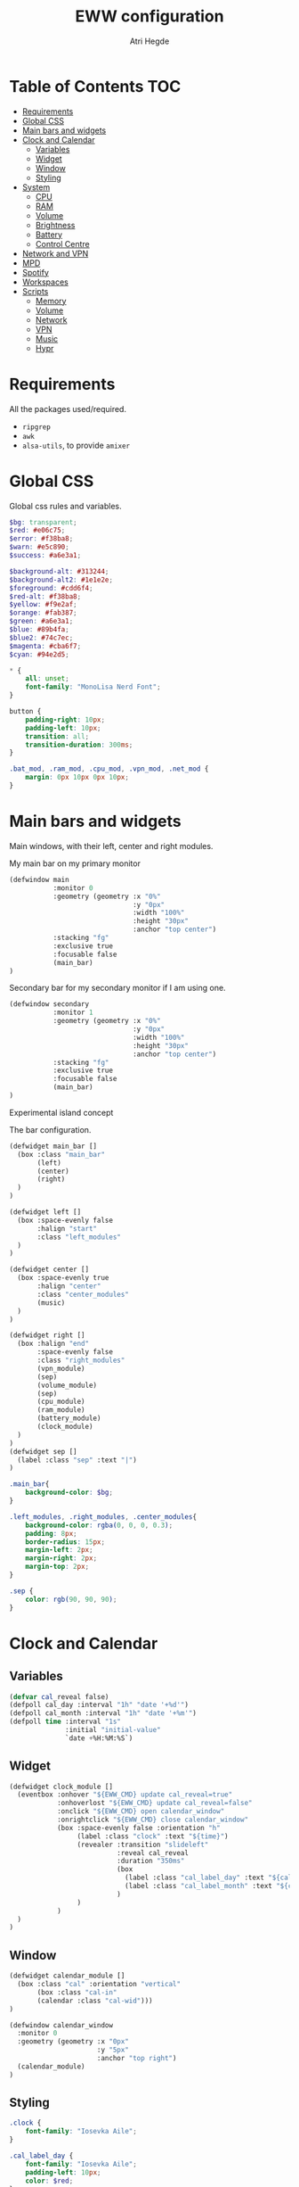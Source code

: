 #+title: EWW configuration
#+author: Atri Hegde
#+auto_tangle: t

* Table of Contents :TOC:
- [[#requirements][Requirements]]
- [[#global-css][Global CSS]]
- [[#main-bars-and-widgets][Main bars and widgets]]
- [[#clock-and-calendar][Clock and Calendar]]
  - [[#variables][Variables]]
  - [[#widget][Widget]]
  - [[#window][Window]]
  - [[#styling][Styling]]
- [[#system][System]]
  - [[#cpu][CPU]]
  - [[#ram][RAM]]
  - [[#volume][Volume]]
  - [[#brightness][Brightness]]
  - [[#battery][Battery]]
  - [[#control-centre][Control Centre]]
- [[#network-and-vpn][Network and VPN]]
- [[#mpd][MPD]]
- [[#spotify][Spotify]]
- [[#workspaces][Workspaces]]
- [[#scripts][Scripts]]
  - [[#memory][Memory]]
  - [[#volume-1][Volume]]
  - [[#network][Network]]
  - [[#vpn][VPN]]
  - [[#music][Music]]
  - [[#hypr][Hypr]]

* Requirements
All the packages used/required.
- =ripgrep=
- =awk=
- =alsa-utils=, to provide =amixer=
* Global CSS

Global css rules and variables.
#+begin_src scss :tangle eww.scss
$bg: transparent;
$red: #e06c75;
$error: #f38ba8;
$warn: #e5c890;
$success: #a6e3a1;

$background-alt: #313244;
$background-alt2: #1e1e2e;
$foreground: #cdd6f4;
$red-alt: #f38ba8;
$yellow: #f9e2af;
$orange: #fab387;
$green: #a6e3a1;
$blue: #89b4fa;
$blue2: #74c7ec;
$magenta: #cba6f7;
$cyan: #94e2d5;

,* {
    all: unset;
    font-family: "MonoLisa Nerd Font";
}

button {
    padding-right: 10px;
    padding-left: 10px;
    transition: all;
    transition-duration: 300ms;
}

.bat_mod, .ram_mod, .cpu_mod, .vpn_mod, .net_mod {
    margin: 0px 10px 0px 10px;
}
#+end_src

* Main bars and widgets
Main windows, with their left, center and right modules.

My main bar on my primary monitor

#+begin_src lisp :tangle eww.yuck
(defwindow main
           :monitor 0
           :geometry (geometry :x "0%"
                               :y "0px"
                               :width "100%"
                               :height "30px"
                               :anchor "top center")
           :stacking "fg"
           :exclusive true
           :focusable false
           (main_bar)
)
#+end_src

Secondary bar for my secondary monitor if I am using one.

#+begin_src lisp :tangle eww.yuck
(defwindow secondary
           :monitor 1
           :geometry (geometry :x "0%"
                               :y "0px"
                               :width "100%"
                               :height "30px"
                               :anchor "top center")
           :stacking "fg"
           :exclusive true
           :focusable false
           (main_bar)
)
#+end_src

Experimental island concept


The bar configuration.

#+begin_src lisp :tangle eww.yuck
(defwidget main_bar []
  (box :class "main_bar"
       (left)
       (center)
       (right)
  )
)

(defwidget left []
  (box :space-evenly false
       :halign "start"
       :class "left_modules"
  )
)

(defwidget center []
  (box :space-evenly true
       :halign "center"
       :class "center_modules"
       (music)
  )
)

(defwidget right []
  (box :halign "end"
       :space-evenly false
       :class "right_modules"
       (vpn_module)
       (sep)
       (volume_module)
       (sep)
       (cpu_module)
       (ram_module)
       (battery_module)
       (clock_module)
  )
)
(defwidget sep []
  (label :class "sep" :text "|")
)
#+end_src

#+begin_src scss :tangle eww.scss
.main_bar{
    background-color: $bg;
}

.left_modules, .right_modules, .center_modules{
    background-color: rgba(0, 0, 0, 0.3);
    padding: 8px;
    border-radius: 15px;
    margin-left: 2px;
    margin-right: 2px;
    margin-top: 2px;
}

.sep {
    color: rgb(90, 90, 90);
}
#+end_src

* Clock and Calendar
** Variables
#+begin_src lisp :tangle eww.yuck
(defvar cal_reveal false)
(defpoll cal_day :interval "1h" "date '+%d'")
(defpoll cal_month :interval "1h" "date '+%m'")
(defpoll time :interval "1s"
              :initial "initial-value"
              `date +%H:%M:%S`)
#+end_src
** Widget
#+begin_src lisp :tangle eww.yuck
(defwidget clock_module []
  (eventbox :onhover "${EWW_CMD} update cal_reveal=true"
            :onhoverlost "${EWW_CMD} update cal_reveal=false"
            :onclick "${EWW_CMD} open calendar_window"
            :onrightclick "${EWW_CMD} close calendar_window"
            (box :space-evenly false :orientation "h"
                 (label :class "clock" :text "${time}")
                 (revealer :transition "slideleft"
                           :reveal cal_reveal
                           :duration "350ms"
                           (box
                             (label :class "cal_label_day" :text "${cal_day}")
                             (label :class "cal_label_month" :text "${cal_month}")
                           )
                 )
            )
  )
)
#+end_src
** Window
#+begin_src lisp :tangle eww.yuck
(defwidget calendar_module []
  (box :class "cal" :orientation "vertical"
       (box :class "cal-in"
       (calendar :class "cal-wid")))
)

(defwindow calendar_window
  :monitor 0
  :geometry (geometry :x "0px"
                      :y "5px"
                      :anchor "top right")
  (calendar_module)
)
#+end_src
** Styling

#+begin_src scss :tangle eww.scss
.clock {
    font-family: "Iosevka Aile";
}

.cal_label_day {
    font-family: "Iosevka Aile";
    padding-left: 10px;
    color: $red;
}

.cal_label_month {
    font-family: "Iosevka Aile";
    color: $warn;
}

#+end_src
* System
** CPU
*** Widget
#+begin_src lisp :tangle eww.yuck
(defpoll cpu_temp :interval "5s" "(expr $(cat /sys/class/hwmon/hwmon3/temp1_input) / 1000)")
(defwidget cpu_module []
  (box :class "cpu_mod"
       (circular-progress
         :valign "center"
         :class "cpu"
         :clockwise true
         :start-at 75
         :thickness 4
         :value "${EWW_CPU.avg}"
         (button
           :class "cpu_icon"
           :tooltip "${cpu_temp}°C"
           :onclick `notify-send "Info centre"`
           ""))))

#+end_src
*** Styling

#+begin_src scss :tangle eww.scss
.cpu {
    color: rgb(86, 182, 194);
    background-color: rgb(10, 50, 80);
}

.cpu_icon {
    min-height: 0;
    min-width: 0;
    color: transparent;
    padding: 0px;
    margin: 6px;
}
#+end_src
** RAM
*** Widget
#+begin_src lisp :tangle eww.yuck
(defwidget ram_module []
  (box :class "ram_mod"
       (circular-progress
         :valign "center"
         :class "ram"
         :clockwise true
         :start-at 75
         :thickness 4
         :value "${EWW_RAM.used_mem_perc}"
       (button
         :class "ram_icon"
         :tooltip "${EWW_RAM.used_mem_perc}%"
         :onclick `notify-send "Info centre"`
         ""))))


#+end_src
*** Styling
#+begin_src scss :tangle eww.scss
.ram {
    color: rgb(97, 175, 239);
    background-color: rgb(30, 70, 90);
}

.ram_icon {
    min-height: 0;
    min-width: 0;
    padding: 0px;
    color: transparent;
    margin: 6px;
}

#+end_src
** Volume

#+begin_src lisp :tangle eww.yuck
(defvar vol_reveal false)
(defpoll vol_percent :interval "1s" "~/.config/eww/scripts/volume")
(defpoll mic_percent :interval "1s" "amixer -D pulse sget Capture | grep 'Left:' | awk -F'[][]' '{ print $2 }' | tr -d '%'")

(defwidget volume_module []
  (eventbox :onhover "${EWW_CMD} update vol_reveal=true"
            :onhoverlost "${EWW_CMD} update vol_reveal=false"
    (box :orientation "h" :space-evenly "false" :class "metric"
      (button :onclick "pavucontrol &" :class "vol_icon" "")
      (revealer :transition "slideleft"
                :reveal vol_reveal
                :duration "350ms"
        (scale :class "vol_bar"
               :value vol_percent
               :tooltip "${vol_percent}"
               :min 0
               :max 101
               :onchange "amixer -D pulse sset Master {}%")
    )
  )
  )
)
#+end_src

#+begin_src scss :tangle eww.scss
.metric scale trough highlight {
  background-color: rgba(90, 80, 185, 1);
  color: #000000;
  border-radius: 10px;
}
.metric scale trough {
  background-color: rgba(20, 30, 120, 0.6);
  border-radius: 10px;
  min-height: 12px;
  min-width: 100px;
  margin-left: 5px;
  margin-right: 5px;
}

.vol_icon {
    font-size: 18px;
    color: #a1bdce;
    margin: 0px 10px 0px 10px;
}

.inner-mod{
    margin: 0px 0px 0px 0px;
    border-radius: 10px 16px 0px 10px;
}
#+end_src

** Brightness

#+begin_src lisp :tangle eww.yuck
#+end_src

#+begin_src scss :tangle eww.scss
#+end_src

** Battery
*** Widget

#+begin_src lisp :tangle eww.yuck
(defwidget battery_module []
  (box :class "bat_mod"
    (circular-progress :valign "center"
                       :class "bat"
                       :clockwise true
                       :start-at 75
                       :thickness 4
                       :value "${EWW_BATTERY.BAT0.capacity}"
      (button
        :class "bat_icon"
        :tooltip "battery on ${EWW_BATTERY.BAT0.capacity}%"
        :onclick `notify-send "info-centre"`
        "")
    )
  )
)

#+end_src
*** Styling
#+begin_src scss :tangle eww.scss
.bat {
    color: rgb(152, 195, 121);
    background-color: rgb(15, 80, 60);
}

.bat_icon {
    min-height: 0;
    min-width: 0;
    color: transparent;
    padding: 0px;
    margin: 6px;
}
#+end_src
** Control Centre
*** Window
*** Widgets
*** Styling
#+begin_src scss :tangle eww.scss

#+end_src
#+begin_src scss :tangle eww.scss

#+end_src
* Network and VPN

#+begin_src lisp :tangle eww.yuck
(defvar network_reveal false)
(defvar network_centre false)
(defwidget network_module []
  (box :class "network_module"
       (button
         :class "network_button"
         :tooltip "tooltip"
         :onclick "${EWW_CMD} update network_reveal true"
         "network")
  )
)
#+end_src

#+begin_src lisp :tangle eww.yuck
(defpoll vpn :interval "2s" "~/.config/eww/scripts/vpn label")
(defpoll vpn_tip :interval "2s" "~/.config/eww/scripts/vpn tooltip")
(defwidget vpn_module []
  (box :class "vpn_mod"
       (button
         :class "vpn_button ${vpn_tip == "Disconnected" ? "vpn_inactive" : "vpn_active"}"
         :tooltip vpn_tip
         :onclick `nmcli con up thinkpad`
         :onrightclick `nmcli con down thinkpad`
         vpn)))

#+end_src

#+begin_src scss :tangle eww.scss
.vpn_button {
}

.vpn_inactive {
    color: $warn;
}

.vpn_active {
    color: $success;
}
#+end_src

* MPD

Temporary solution I stole while I get time to make my own

#+begin_src lisp :tangle eww.yuck
;; MPD widget
(defvar music_reveal false)
(defpoll song :interval "2s"  "~/.config/eww/scripts/music_info --song")
(defpoll song_artist :interval "2s"  "~/.config/eww/scripts/music_info --artist")
(defpoll current_status :interval "1s"  "~/.config/eww/scripts/music_info --time")
(defpoll song_status :interval "2s"  "~/.config/eww/scripts/music_info --status")
(defpoll cover_art :interval "2s"  "~/.config/eww/scripts/music_info --cover")

(defwidget music []
  (eventbox :onhover "${EWW_CMD} update music_reveal=true"
			  :onhoverlost "${EWW_CMD} update music_reveal=false"
		(box :class "module-2" :orientation "h" :space-evenly "false" :vexpand "false" :hexpand "false"
			(box :class "song_cover_art" :vexpand "false" :hexpand "false" :style "background-image: url('${cover_art}');")
			(button :class "song" :onclick "~/.config/eww/scripts/pop music" song)
	    (revealer :transition "slideright"
			      :reveal music_reveal
			      :duration "350ms"
          (box :vexpand "false" :hexpand "false" :orientation "h"
                    (button :class "song_btn_prev" :onclick "~/.config/eww/scripts/music_info --prev" "")
					(button :class "song_btn_play" :onclick "~/.config/eww/scripts/music_info --toggle" song_status)
					(button :class "song_btn_next" :onclick "~/.config/eww/scripts/music_info --next" ""))))))
#+end_src
* Spotify
* Workspaces

#+begin_src lisp :tangle eww.yuck
;; Window title
(deflisten window :initial "..." "dash ~/.config/eww/scripts/hypr/window-title")
(defwidget window_name []
  (box
    (label :limit-width 50 :text window)
  )
)

;; Workspaces
(deflisten workspaces :init "[]" "dash ~/.config/eww/scripts/hypr/get-workspaces")
(deflisten current_workspace :initial "2" "dash ~/.config/eww/scripts/hypr/get-active-workspace")
(defwidget workspaces []
  (box :space-evenly true
       (for workspace in workspaces
            (eventbox :class "workspace-entry ${workspace.id == current_workspace ? "active-workspace" : ""} ${workspace.windows > 0 ? "occupied" : "empty"}"
                 (label :text "${workspace.id}")
            )
       )
  )
)
#+end_src

#+begin_src scss :tangle eww.scss
.workspace {
}
.occupied {
    color: $foreground;
}

.empty{
    color: $background-alt;
}
.active-workspace {
    color: white;
}
#+end_src


* Scripts
** Memory
Simple argument parsing for the different options
#+begin_src sh :mkdirp yes :tangle ./scripts/memory :shebang "#!/bin/sh"
total="$(free --mega | rg Mem: | awk '{print $2}')"
free="$(free --mega | rg Mem: | awk '{print $4}')"
avail="$(free --mega | rg Mem: | awk '{print $7}')"
used=$(expr $total - $avail)
cache="$(free --mega | rg Mem: | awk '{print $6}')"

if [ "$1" = "total" ]; then
    echo $total
elif [ "$1" = "used" ]; then
    echo $used
elif [ "$1" = "free" ]; then
    echo $free
elif [ "$1" = "percent" ]; then
    echo $(awk "BEGIN { pc=100*${used}/${total}; i=int(pc); print (pc-i<0.5)?i:i+1 }")
fi
#+end_src
** Volume

#+begin_src sh :mkdirp yes :tangle ./scripts/volume :shebang "#!/bin/sh"
amixer -D pulse sget Master | grep 'Left:' | awk -F'[][]' '{ print $2 }' | tr -d '%'
#+end_src
** Network
*** TODO
#+begin_src sh :mkdirp yes :tangle ./scripts/network :shebang "#!/bin/sh"
name=$(nmcli c | rg '(wifi)|(ethernet)' | awk '{print ($1)}')

#+end_src
** VPN

#+begin_src sh :mkdirp yes :tangle ./scripts/vpn :shebang "#!/bin/sh"
if [ "$1" = "label" ]; then
    test -d /proc/sys/net/ipv4/conf/ppp0 && echo "󰖂 UoS" && exit
    test -d /proc/sys/net/ipv4/conf/thinkpad && echo "󰖂 Home" && exit
    echo " N/A" && exit
elif [ "$1" = tooltip ]; then
    test -d /proc/sys/net/ipv4/conf/ppp0 && echo "󰖂 Connected to UoS" && exit
    test -d /proc/sys/net/ipv4/conf/thinkpad && echo "󰖂 Connected home" && exit
    echo "Disconnected" && exit
fi
#+end_src
** Music
** Hypr
*** Window title

#+begin_src sh :mkdirp yes :tangle ./scripts/window-title :shebang "#!/bin/sh"
hyprctl activewindow -j | jq --raw-output .title
socat -u UNIX-CONNECT:/tmp/hypr/$HYPRLAND_INSTANCE_SIGNATURE/.socket2.sock - | stdbuf -o0 grep '^activewindow>>' | stdbuf -o0 awk -F '>>|,' '{print $3}'
#+end_src
*** Workspaces
=get-workspaces= returns all the workspaces.
#+begin_src sh :mkdirp yes :tangle ./scripts/hypr/get-workspaces :shebang "#!/bin/sh"
spaces (){
        WORKSPACE_WINDOWS=$(hyprctl workspaces -j | jq 'map({key: .id | tostring, value: .windows}) | from_entries')
        echo "$(seq 1 10 | jq --argjson windows "${WORKSPACE_WINDOWS}" --slurp -Mc 'map(tostring) | map({id: ., windows: ($windows[.]//0)})')"
}

spaces
socat -u UNIX-CONNECT:/tmp/hypr/$HYPRLAND_INSTANCE_SIGNATURE/.socket2.sock - | while read -r line; do
        spaces
done
#+end_src
=get-active-workspace= returns the active workspace.
#+begin_src sh :mkdirp yes :tangle ./scripts/hypr/get-active-workspace :shebang "#!/bin/sh"
hyprctl monitors -j | jq --raw-output .[0].activeWorkspace.id
socat -u UNIX-CONNECT:/tmp/hypr/$HYPRLAND_INSTANCE_SIGNATURE/.socket2.sock - | stdbuf -o0 grep '^workspace>>' | stdbuf -o0 awk -F '>>|,' '{print $2}'
#+end_src
